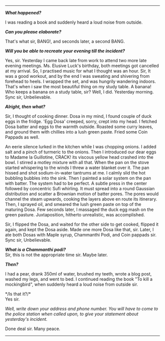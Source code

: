 #+BEGIN_COMMENT
.. title: Crime scene
.. slug: crime-scene
.. date: 2018-10-22 23:00:56 UTC+05:30
.. tags: crime, cooking, dosa, food
.. category: writing, serious comedy
.. link: 
.. description: 
.. type: text
#+END_COMMENT



--------------------------------------------------

*/What happened?/*

I was reading a book and suddenly heard a loud noise from outside.

*/Can you please elaborate?/*

That's what sir, BANG!, and seconds later, a second BANG.

*/Will you be able to recreate your evening till the incident?/*

Yes, sir. Yesterday I came back late from work to attend two more late evening
meetings. Ms. Elusive Luck's birthday, both meetings got cancelled at my
arrival. So, I practised music for what I thought was an hour.  Sir, It was a
good workout, and by the end I was sweating and shivering from forehead to
heels. I wrapped the set, and was hungrily wandering indoors.  That's when i saw
the most beautiful thing on my study table. A banana!  Who keeps a banana on a
study table, sir? Well, I did. Yesterday morning.  Sync sir, Unbelievable.

*/Alright, then what?/*

Sir, I thought of cooking dinner. Dosa in my mind, I found couple of duck eggs
in the fridge. 'Egg Dosa' creeped, sorry, crept into my head. I fetched Dosa
batter and eggs to the warmth outside. Roasted some curry leaves, and ground
them with chillies into a lush green paste. Fried some Coin Pappads as well.

An eerie silence lurked in the kitchen while I was chopping onions. I added salt
and a pinch of turmeric to the onions. Then I introduced our dear eggs to Madame
la Guillotine, CRACK! its viscous yellow head crashed into the bowl.  I stirred
a motley mixture with all that. When the pan on the stove started whispering to
the winds I threw a water blanket over it. The pan hissed and shot
sodium-in-water tantrums at me. I calmly slid the hot bubbling bubbles into the
sink. Then I painted a solar system on the pan with batter.  The system had to
be perfect. A subtle press in the center followed by concentric Sufi
whirling. It must spread into a round Gaussian distribution and scatter a
Brownian motion of batter pores. The pores would channel the steam upwards,
cooking the layers above en route its itinerary. Then, I sprayed oil, and
smeared the lush green paste on top of the maturing Dosa.  Few seconds later, I
massaged the duck egg mash on the green pasture.  Juxtaposition, hitherto
unrealistic, was accomplished.

Sir, I flipped the Dosa, and waited for the other side to get cooked, flipped it
again, and kept the Dosa aside. Made one more Dosa like that, sir. Later, I ate
both Dosas with Maple syrup, Chammanthi Podi, and Coin pappads sir.  
Sync sir, Unbelievable.

*/What is a Chammanthi podi?/* \\
Sir, this is not the appropriate time sir. Maybe later.

*/Then?/*

I had a pear, drank 350ml of water, brushed my teeth, wrote a blog post, washed
my legs, and went to bed. I continued reading the book "To kill a mockingbird",
when suddenly heard a loud noise from outside sir.

*/Is that it?/*\\
Yes sir.

/Well, write down your address and phone number. You will have to come to the/
/police station when called upon, to give your statement about yesterday's/
/incident./

Done deal sir. Many peace.

--------------------------------------------------
